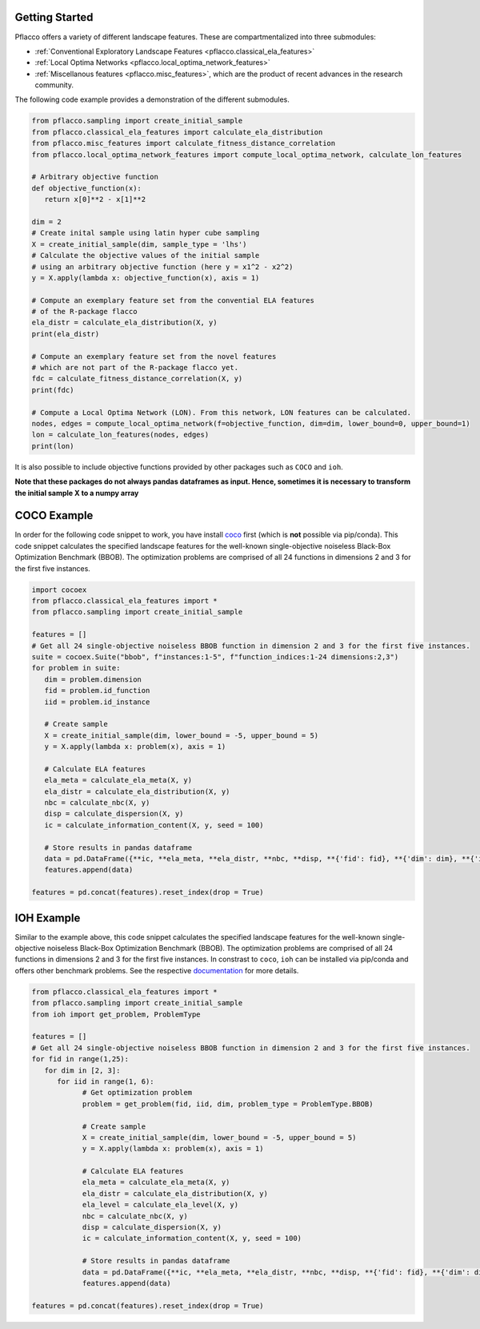 Getting Started
===============

Pflacco offers a variety of different landscape features. These are compartmentalized into three submodules:

* :ref:`Conventional Exploratory Landscape Features <pflacco.classical_ela_features>`
* :ref:`Local Optima Networks <pflacco.local_optima_network_features>`
* :ref:`Miscellanous features <pflacco.misc_features>`, which are the product of recent advances in the research community.

The following code example provides a demonstration of the different submodules.

.. code-block:: python3

   from pflacco.sampling import create_initial_sample
   from pflacco.classical_ela_features import calculate_ela_distribution
   from pflacco.misc_features import calculate_fitness_distance_correlation
   from pflacco.local_optima_network_features import compute_local_optima_network, calculate_lon_features

   # Arbitrary objective function
   def objective_function(x):
      return x[0]**2 - x[1]**2

   dim = 2
   # Create inital sample using latin hyper cube sampling
   X = create_initial_sample(dim, sample_type = 'lhs')
   # Calculate the objective values of the initial sample
   # using an arbitrary objective function (here y = x1^2 - x2^2)
   y = X.apply(lambda x: objective_function(x), axis = 1)

   # Compute an exemplary feature set from the convential ELA features
   # of the R-package flacco
   ela_distr = calculate_ela_distribution(X, y)
   print(ela_distr)

   # Compute an exemplary feature set from the novel features
   # which are not part of the R-package flacco yet.
   fdc = calculate_fitness_distance_correlation(X, y)
   print(fdc)

   # Compute a Local Optima Network (LON). From this network, LON features can be calculated.
   nodes, edges = compute_local_optima_network(f=objective_function, dim=dim, lower_bound=0, upper_bound=1)
   lon = calculate_lon_features(nodes, edges)
   print(lon)

It is also possible to include objective functions provided by other packages such as ``COCO`` and ``ioh``.

**Note that these packages do not always pandas dataframes as input. Hence, sometimes it is necessary to transform the initial sample X to a numpy array**

COCO Example
===============
In order for the following code snippet to work, you have install `coco <https://github.com/numbbo/coco>`_ first (which is **not** possible via pip/conda).
This code snippet calculates the specified landscape features for the well-known single-objective noiseless Black-Box Optimization Benchmark (BBOB).
The optimization problems are comprised of all 24 functions in dimensions 2 and 3 for the first five instances.

.. code-block:: python3

   import cocoex
   from pflacco.classical_ela_features import *
   from pflacco.sampling import create_initial_sample

   features = []
   # Get all 24 single-objective noiseless BBOB function in dimension 2 and 3 for the first five instances.
   suite = cocoex.Suite("bbob", f"instances:1-5", f"function_indices:1-24 dimensions:2,3")
   for problem in suite:
      dim = problem.dimension
      fid = problem.id_function
      iid = problem.id_instance

      # Create sample
      X = create_initial_sample(dim, lower_bound = -5, upper_bound = 5)
      y = X.apply(lambda x: problem(x), axis = 1)

      # Calculate ELA features
      ela_meta = calculate_ela_meta(X, y)
      ela_distr = calculate_ela_distribution(X, y)
      nbc = calculate_nbc(X, y)
      disp = calculate_dispersion(X, y)
      ic = calculate_information_content(X, y, seed = 100)

      # Store results in pandas dataframe
      data = pd.DataFrame({**ic, **ela_meta, **ela_distr, **nbc, **disp, **{'fid': fid}, **{'dim': dim}, **{'iid': iid}}, index = [0])
      features.append(data)

   features = pd.concat(features).reset_index(drop = True)


IOH Example
===============
Similar to the example above, this code snippet calculates the specified landscape features for the well-known single-objective noiseless Black-Box Optimization Benchmark (BBOB).
The optimization problems are comprised of all 24 functions in dimensions 2 and 3 for the first five instances.
In constrast to ``coco``, ``ioh`` can be installed via pip/conda and offers other benchmark problems. See the respective `documentation <https://iohprofiler.github.io/IOHexperimenter/python/problem.html>`_ for more details.

.. code-block:: python3
   
   from pflacco.classical_ela_features import *
   from pflacco.sampling import create_initial_sample
   from ioh import get_problem, ProblemType

   features = []
   # Get all 24 single-objective noiseless BBOB function in dimension 2 and 3 for the first five instances.
   for fid in range(1,25):
      for dim in [2, 3]:
         for iid in range(1, 6):
               # Get optimization problem
               problem = get_problem(fid, iid, dim, problem_type = ProblemType.BBOB)

               # Create sample
               X = create_initial_sample(dim, lower_bound = -5, upper_bound = 5)
               y = X.apply(lambda x: problem(x), axis = 1)

               # Calculate ELA features
               ela_meta = calculate_ela_meta(X, y)
               ela_distr = calculate_ela_distribution(X, y)
               ela_level = calculate_ela_level(X, y)
               nbc = calculate_nbc(X, y)
               disp = calculate_dispersion(X, y)
               ic = calculate_information_content(X, y, seed = 100)

               # Store results in pandas dataframe
               data = pd.DataFrame({**ic, **ela_meta, **ela_distr, **nbc, **disp, **{'fid': fid}, **{'dim': dim}, **{'iid': iid}}, index = [0])
               features.append(data)

   features = pd.concat(features).reset_index(drop = True)
